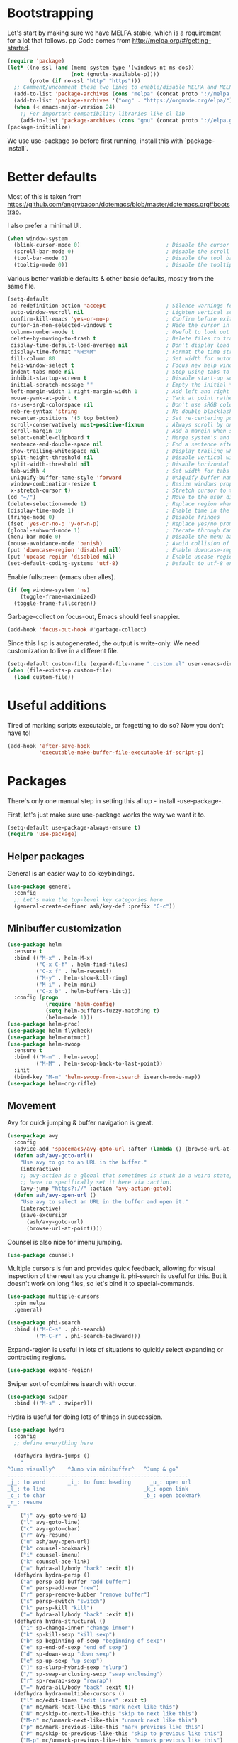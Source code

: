 * Bootstrapping
Let's start by making sure we have MELPA stable, which is a
requirement for a lot that follows.
pp
Code comes from http://melpa.org/#/getting-started.
#+BEGIN_SRC emacs-lisp
  (require 'package)
  (let* ((no-ssl (and (memq system-type '(windows-nt ms-dos))
                      (not (gnutls-available-p))))
         (proto (if no-ssl "http" "https")))
    ;; Comment/uncomment these two lines to enable/disable MELPA and MELPA Stable as desired
    (add-to-list 'package-archives (cons "melpa" (concat proto "://melpa.org/packages/")) t)
    (add-to-list 'package-archives '("org" . "https://orgmode.org/elpa/") t)
    (when (< emacs-major-version 24)
      ;; For important compatibility libraries like cl-lib
      (add-to-list 'package-archives (cons "gnu" (concat proto "://elpa.gnu.org/packages/")))))
  (package-initialize)
#+END_SRC

We use use-package so before first running, install this with `package-install`.
* Better defaults

Most of this is taken from
https://github.com/angrybacon/dotemacs/blob/master/dotemacs.org#bootstrap.

I also prefer a minimal UI.
#+BEGIN_SRC emacs-lisp
(when window-system
  (blink-cursor-mode 0)                           ; Disable the cursor blinking
  (scroll-bar-mode 0)                             ; Disable the scroll bar
  (tool-bar-mode 0)                               ; Disable the tool bar
  (tooltip-mode 0))                               ; Disable the tooltips
#+END_SRC

Various better variable defaults & other basic defaults, mostly from
the same file.

#+BEGIN_SRC emacs-lisp
  (setq-default
   ad-redefinition-action 'accept                   ; Silence warnings for redefinition
   auto-window-vscroll nil                          ; Lighten vertical scroll
   confirm-kill-emacs 'yes-or-no-p                  ; Confirm before exiting Emacs
   cursor-in-non-selected-windows t                 ; Hide the cursor in inactive windows
   column-number-mode t                             ; Useful to look out for line length limits
   delete-by-moving-to-trash t                      ; Delete files to trash
   display-time-default-load-average nil            ; Don't display load average
   display-time-format "%H:%M"                      ; Format the time string
   fill-column 80                                   ; Set width for automatic line breaks
   help-window-select t                             ; Focus new help windows when opened
   indent-tabs-mode nil                             ; Stop using tabs to indent
   inhibit-startup-screen t                         ; Disable start-up screen
   initial-scratch-message ""                       ; Empty the initial *scratch* buffer
   left-margin-width 1 right-margin-width 1         ; Add left and right margins
   mouse-yank-at-point t                            ; Yank at point rather than pointer
   ns-use-srgb-colorspace nil                       ; Don't use sRGB colors
   reb-re-syntax 'string                            ; No double blacklashes in re-builder 
   recenter-positions '(5 top bottom)               ; Set re-centering positions
   scroll-conservatively most-positive-fixnum       ; Always scroll by one line.
   scroll-margin 10                                 ; Add a margin when scrolling vertically
   select-enable-clipboard t                        ; Merge system's and Emacs' clipboard
   sentence-end-double-space nil                    ; End a sentence after a dot and a space
   show-trailing-whitespace nil                     ; Display trailing whitespaces
   split-height-threshold nil                       ; Disable vertical window splitting
   split-width-threshold nil                        ; Disable horizontal window splitting
   tab-width 4                                      ; Set width for tabs
   uniquify-buffer-name-style 'forward              ; Uniquify buffer names
   window-combination-resize t                      ; Resize windows proportionally
   x-stretch-cursor t)                              ; Stretch cursor to the glyph width
  (cd "~/")                                         ; Move to the user directory
  (delete-selection-mode 1)                         ; Replace region when inserting text
  (display-time-mode 1)                             ; Enable time in the mode-line
  (fringe-mode 0)                                   ; Disable fringes
  (fset 'yes-or-no-p 'y-or-n-p)                     ; Replace yes/no prompts with y/n
  (global-subword-mode 1)                           ; Iterate through CamelCase words
  (menu-bar-mode 0)                                 ; Disable the menu bar
  (mouse-avoidance-mode 'banish)                    ; Avoid collision of mouse with point
  (put 'downcase-region 'disabled nil)              ; Enable downcase-region
  (put 'upcase-region 'disabled nil)                ; Enable upcase-region
  (set-default-coding-systems 'utf-8)               ; Default to utf-8 encoding
#+END_SRC

Enable fullscreen (emacs uber alles).

#+BEGIN_SRC emacs-lisp
(if (eq window-system 'ns)
    (toggle-frame-maximized)
  (toggle-frame-fullscreen))
#+END_SRC

Garbage-collect on focus-out, Emacs should feel snappier.

#+BEGIN_SRC emacs-lisp
(add-hook 'focus-out-hook #'garbage-collect)
#+END_SRC

Since this lisp is autogenerated, the output is write-only.  We need
customization to live in a different file.

#+BEGIN_SRC emacs-lisp
(setq-default custom-file (expand-file-name ".custom.el" user-emacs-directory))
(when (file-exists-p custom-file)
  (load custom-file))
#+END_SRC

* Useful additions
Tired of marking scripts executable, or forgetting to do so?  Now you don’t have to!
#+BEGIN_SRC emacs-lisp
(add-hook 'after-save-hook
          'executable-make-buffer-file-executable-if-script-p)
#+END_SRC
* Packages
There's only one manual step in setting this all up - install -use-package-.

First, let's just make sure use-package works the way we want it to.

#+BEGIN_SRC emacs-lisp
  (setq-default use-package-always-ensure t)
  (require 'use-package)
#+END_SRC
** Helper packages
General is an easier way to do keybindings.
#+BEGIN_SRC emacs-lisp
(use-package general
  :config
  ;; Let's make the top-level key categories here
  (general-create-definer ash/key-def :prefix "C-c"))
#+END_SRC
** Minibuffer customization

#+BEGIN_SRC emacs-lisp
(use-package helm
  :ensure t
  :bind (("M-x" . helm-M-x)
         ("C-x C-f" . helm-find-files)
         ("C-x f" . helm-recentf)
         ("M-y" . helm-show-kill-ring)
         ("M-i" . helm-mini)
         ("C-x b" . helm-buffers-list))
  :config (progn
            (require 'helm-config)
            (setq helm-buffers-fuzzy-matching t)
            (helm-mode 1)))
(use-package helm-proc)
(use-package helm-flycheck)
(use-package helm-notmuch)
(use-package helm-swoop
  :ensure t
  :bind (("M-m" . helm-swoop)
         ("M-M" . helm-swoop-back-to-last-point))
  :init
  (bind-key "M-m" 'helm-swoop-from-isearch isearch-mode-map))
(use-package helm-org-rifle)
#+END_SRC

** Movement
Avy for quick jumping & buffer navigation is great.

#+BEGIN_SRC emacs-lisp
(use-package avy
  :config
  (advice-add 'spacemacs/avy-goto-url :after (lambda () (browse-url-at-point)))
  (defun ash/avy-goto-url()
    "Use avy to go to an URL in the buffer."
    (interactive)
    ;; avy-action is a global that sometimes is stuck in a weird state, so we
    ;; have to specifically set it here via :action.
    (avy-jump "https?://" :action 'avy-action-goto))
  (defun ash/avy-open-url ()
    "Use avy to select an URL in the buffer and open it."
    (interactive)
    (save-excursion
      (ash/avy-goto-url)
      (browse-url-at-point))))
#+END_SRC

Counsel is also nice for imenu jumping.
#+BEGIN_SRC emacs-lisp
(use-package counsel)
#+END_SRC
Multiple cursors is fun and provides quick feedback, allowing for visual
inspection of the result as you change it.  phi-search is useful for this.  But
it doesn't work on long files, so let's bind it to special-commands.
#+BEGIN_SRC emacs-lisp
(use-package multiple-cursors
  :pin melpa
  :general)

(use-package phi-search
  :bind (("M-C-s" . phi-search)
         ("M-C-r" . phi-search-backward)))
#+END_SRC

Expand-region is useful in lots of situations to quickly select expanding or
contracting regions.
#+BEGIN_SRC emacs-lisp
(use-package expand-region)
#+END_SRC

Swiper sort of combines isearch with occur.
#+BEGIN_SRC emacs-lisp
  (use-package swiper
    :bind (("M-s" . swiper)))
#+END_SRC

Hydra is useful for doing lots of things in succession.
#+BEGIN_SRC emacs-lisp
(use-package hydra
  :config
  ;; define everything here

  (defhydra hydra-jumps ()
    "
^Jump visually^    ^Jump via minibuffer^   ^Jump & go^  
---------------------------------------------------------
_j_: to word       _i_: to func heading      _u_: open url
_l_: to line                               _k_: open link
_c_: to char                               _b_: open bookmark
_r_: resume
"
    ("j" avy-goto-word-1)
    ("l" avy-goto-line)
    ("c" avy-goto-char)
    ("r" avy-resume)
    ("u" ash/avy-open-url)
    ("b" counsel-bookmark)
    ("i" counsel-imenu)
    ("k" counsel-ace-link)
    ("=" hydra-all/body "back" :exit t))
  (defhydra hydra-persp ()
    ("a" persp-add-buffer "add buffer")
    ("n" persp-add-new "new")
    ("r" persp-remove-bubber "remove buffer")
    ("s" persp-switch "switch")
    ("k" persp-kill "kill")
    ("=" hydra-all/body "back" :exit t))
  (defhydra hydra-structural ()
    ("i" sp-change-inner "change inner")
    ("k" sp-kill-sexp "kill sexp")
    ("b" sp-beginning-of-sexp "beginning of sexp")
    ("e" sp-end-of-sexp "end of sexp")
    ("d" sp-down-sexp "down sexp")
    ("e" sp-up-sexp "up sexp")
    ("]" sp-slurp-hybrid-sexp "slurp")
    ("/" sp-swap-enclusing-sexp "swap enclusing")
    ("r" sp-rewrap-sexp "rewrap")
    ("=" hydra-all/body "back" :exit t))
  (defhydra hydra-multiple-cursors ()
    ("l" mc/edit-lines "edit lines" :exit t)
    ("n" mc/mark-next-like-this "mark next like this")
    ("N" mc/skip-to-next-like-this "skip to next like this")
    ("M-n" mc/unmark-next-like-this "unmark next like this")
    ("p" mc/mark-previous-like-this "mark previous like this")
    ("P" mc/skip-to-previous-like-this "skip to previous like this")
    ("M-p" mc/unmark-previous-like-this "unmark previous like this")
    ("s" mc/mark-all-in-region-regexp "mark all in region re" :exit t)
    ("0" mc/insert-numbers "insert numbers" :exit t)
    ("a" mc/mark-all-like-this "mark all" :exit t)
    ("A" mc/insert-letters "insert letters" :exit t)
    ("d" mc/mark-all-dwim "mark dwim" :exit t)
    ("n" mc/mark-next-lines "mark next lines")
    ("=" hydra-all/body "back" :exit t))
  (defhydra hydra-expand ()
    ("e" er/expand-region "expand")
    ("c" er/contract-region "contract")
    ("d" er/mark-defun "defun")
    ("\"" er/mark-inside-quotes "quotes")
    ("'" er/mark-inside-quotes "quotes")
    ("p" er/mark-inside-pairs "pairs")
    ("." er/mark-method-call "call")
    ("=" hydra-all/body "back" :exit t))
  (defhydra hydra-flycheck ()
    ("n" flymake-goto-next-error "next error")
    ("p" flymake-goto-prev-error "previous error")
    ("d" flymake-goto-diagnostic "diagnostic")
    ("<" flycheck-prev-error "previous flycheck error")
    (">" flycheck-next-error "next flycheck error")
    ("l" flycheck-list-errors "list")
    ("=" hydra-all/body "back" :exit t))
  ;; notmuch is too specialized to be set up here, it varies from machine to
  ;; machine. At some point I should break it down into the general &
  ;; specialized parts.
  (defhydra hydra-mail ()
    ("n" notmuch-hello "notmuch")
    ("s" notmuch-search "search")
    ("h" helm-notmuch "helm search" :exit t)
    ("c" notmuch-mua-new-mail "compose")
    ("=" hydra-all/body "back" :exit t))
  (defhydra hydra-org-main ()
    ("a" org-agenda "agenda")    
    ("r" helm-org-rifle "rifle"))
  (defhydra hydra-helm ()
    ("c" helm-calcul-expression "calc" :exit t)
    ("i" helm-semantic-or-imenu "imenu" :exit t)
    ("m" helm-mini "mini" :exit t)
    ("w" helm-man-woman "[wo]man" :exit t)
    ("l" helm-locate "locate" :exit t)
    ("o" helm-occur "occur" :exit t)
    ("a" helm-apropos "apropos" :exit t)
    ("r" helm-resume "resume" :exit t)
    ("M" helm-all-mark-rings "mark rings" :exit t)
    ("R" helm-register "register" :exit t)
    ("s" helm-swoop "swoop" :exit t))
  (defhydra hydra-all ()
    ("j" hydra-jumps/body "jumps" :exit t)
    ("p" hydra-persp/body "perspective" :exit t)
    ("s" hydra-structural/body  "structural" :exit t)
    ("c" hydra-multiple-cursors/body "multiple cursors" :exit t)
    ("e" hydra-expand/body "expand region" :exit t)
    ("m" hydra-mail/body "mail" :exit t)
    ("h" hydra-helm/body "helm" :exit t)
    ("E" hydra-flycheck/body "errors" :exit t)
    ("o" hydra-org-main/body "org" :exit t))

  (global-set-key (kbd "M-p") 'hydra-all/body)
  (global-set-key (kbd "C-c c") 'hydra-all/body)
  (global-set-key (kbd "s-c") 'hydra-all/body))

(use-package major-mode-hydra
  :bind
  ("M-o" . major-mode-hydra)
  :config
  ;; Mode maps
  (major-mode-hydra-bind org-mode "Movement"
    ("u" org-up-element "up")
    ("n" org-next-visible-heading "next visible heading")
    ("j" (lambda () (interactive)
           (let ((org-goto-interface 'outline-path-completionp)
                 (org-outline-path-complete-in-steps nil))
             (org-goto))) "jump")
    ("l" org-next-link "next link")
    ("L" org-previous-link "previous link")
    ("b" org-next-block "next block")
    ("B" org-prev-block "previous block")
    ("o" org-open-at-point "open at point")
    ("i" org-insert-heading-respect-content "insert heading"))
  (major-mode-hydra-bind emacs-lisp-mode "Eval"
    ("b" eval-buffer "eval buffer")
    (";" eval-expression "eval expression")
    ("d" eval-defun "eval defun")
    ("D" edebug-defun "edebug defun")
    ("e" eval-last-sexp "eval last sexp")
    ("E" edebug-eval-last-sexp "edebug last sexp")
    ("i" ielm "ielm"))
  (major-mode-hydra-bind eshell-mode "Movement"
    ("h" helm-eshell-history :exit t)
    ("p" helm-eshell-prompts :exit t)))
#+END_SRC
** Projects

#+BEGIN_SRC emacs-lisp
(use-package persp-mode
  :config
  (setq persp-kill-foreign-buffer-behaviour 'kill)
  (defun persp-uncontained-buffer-p (buffer)
    (not (persp-contain-buffer-p buffer)))
  
  (persp-set-keymap-prefix (kbd "C-c l"))
  (persp-mode 1))
#+END_SRC

But Persp has to work with helm.  This is from...
https://gist.githubusercontent.com/Bad-ptr/1aca1ec54c3bdb2ee80996eb2b68ad2d/raw/7fc338397242a60870941eea493e9ecb64b11688/helm-persp-bridge-v2.el
#+begin_src emacs-lisp
(with-eval-after-load "persp-mode"
  (with-eval-after-load "helm-mode"
    (require 'helm-for-files)
    (defvar helm-mini-tail-sources (cdr helm-mini-default-sources))
    (defvar helm-persp-completing-read-handlers
      '((switch-to-buffer                 . helm-persp-buffer-list-bridge)
        (kill-buffer                      . helm-persp-buffer-list-bridge)
        (persp-kill-buffer                . helm-persp-buffer-list-bridge)
        (persp-temporarily-display-buffer . helm-persp-buffer-list-bridge)
        (persp-add-buffer                 . helm-persp-buffer-list-bridge)
        (persp-remove-buffer              . helm-persp-buffer-list-bridge)))

    (defclass helm-persp-free-buffers-source (helm-source-buffers)
      ((buffer-list
        :initarg :buffer-list
        :initform #'(lambda () (mapcar #'buffer-name (persp-buffer-list-restricted nil 3)))
        :custom function
        :documentation
        "  A function with no arguments to create buffer list.")))

    (defvar helm-source-persp-free-buffers
      (helm-make-source "Free buffers"
          'helm-persp-free-buffers-source
        :fuzzy-match t))


    (defun helm-persp-buffers-list--init ()
      (let* ((buffers (funcall (helm-attr 'buffer-list)))
             (result (cl-loop for b in buffers
                              maximize (length b) into len-buf
                              maximize (length (with-current-buffer b
                                                 (format-mode-line mode-name)))
                              into len-mode
                              finally return (cons len-buf len-mode))))
        (unless (default-value 'helm-buffer-max-length)
          (helm-set-local-variable 'helm-buffer-max-length (car result)))
        (unless (default-value 'helm-buffer-max-len-mode)
          (helm-set-local-variable 'helm-buffer-max-len-mode (cdr result)))
        (helm-attrset 'candidates buffers)))

    (defclass helm-persp-buffers-source (helm-source-buffers)
      ((buffer-list
        :initarg :buffer-list
        :initform #'(lambda () (mapcar #'buffer-name (persp-buffers (helm-attr 'persp))))
        :custom function
        :documentation
        "  A function with no arguments to create buffer list.")
       (persp
        :initarg :persp
        :initform (get-current-persp))
       (init :initform #'helm-persp-buffers-list--init)))

    (defvar helm-persp-sources-list '(helm-source-persp-free-buffers))
    (defvar helm-persp-source-name-prefix "helm-source-persp-buffers-list-")

    (defmacro persp-helm--liftup-source (source-name)
      `(progn
         (setq helm-persp-sources-list
               (cons ,source-name
                     (cl-delete ,source-name helm-persp-sources-list)))
         (setq helm-mini-default-sources
               (append helm-persp-sources-list
                       helm-mini-tail-sources))))

    (defmacro persp-helm--soure-name-from-persp-name (pn)
      `(intern (concat helm-persp-source-name-prefix ,pn)))

    (add-hook 'persp-created-functions
              #'(lambda (p ph)
                  (when (and (eq ph *persp-hash*) p)
                    (let* ((pn (persp-name p))
                           (source-name (persp-helm--soure-name-from-persp-name pn)))
                      (eval
                       `(defvar ,source-name
                          (helm-make-source ,(concat pn " buffers")
                              'helm-persp-buffers-source :persp ,p)))
                      (setq helm-persp-sources-list
                            (append helm-persp-sources-list (list source-name))))
                    (setq helm-mini-default-sources
                          (append helm-persp-sources-list
                                  helm-mini-tail-sources)))))

    ;; (add-hook 'persp-before-switch-functions
    ;;           #'(lambda (next-pn)
    ;;               (let ((p (get-current-persp)))
    ;;                 (when p
    ;;                   (persp-helm--liftup-source 'helm-source-persp-free-buffers)))))

    ;; (add-hook 'persp-activated-hook
    ;;           #'(lambda ()
    ;;               (let ((p (get-current-persp)))
    ;;                 (when p
    ;;                   (let* ((pn (persp-name p))
    ;;                          (source-name (intern (concat helm-persp-source-name-prefix pn))))
    ;;                     (persp-helm--liftup-source source-name))))))

    (add-hook 'persp-before-kill-functions
              #'(lambda (p)
                  (when p
                    (let* ((pn (persp-name p))
                           (source-name (persp-helm--soure-name-from-persp-name pn)))
                      (setq helm-persp-sources-list
                            (cl-delete source-name helm-persp-sources-list))
                      (setq helm-mini-default-sources
                            (append helm-persp-sources-list
                                    helm-mini-tail-sources))
                      (makunbound source-name)))))

    (add-hook 'persp-mode-hook #'(lambda ()
                                   (if persp-mode
                                       (persp-helm-setup-bridge)
                                     (persp-helm-destroy-bridge))))

    (defun helm-persp-mini ()
      (interactive)
      (persp-helm--liftup-source 'helm-source-persp-free-buffers)
      (let* ((cbuf (current-buffer))
             (cbn (buffer-name cbuf)))
        (let ((persp (get-current-persp)))
          (when (and persp (persp-contain-buffer-p cbuf persp))
            (let ((source-name (persp-helm--soure-name-from-persp-name (persp-name persp))))
              (persp-helm--liftup-source source-name))))
        (or
         (helm :sources helm-mini-default-sources
               :ff-transformer-show-only-basename nil
               :fuzzy-match helm-mode-fuzzy-match
               :buffer "*helm persp mini*"
               :keymap helm-buffer-map
               :truncate-lines helm-buffers-truncate-lines
               :default cbn
               :preselect (substring cbn 0 (min (string-width cbn) helm-buffer-max-length)))
         (helm-mode--keyboard-quit))))

    (defun helm-persp-buffer-list-bridge
        (prompt _collection &optional test _require-match init hist default _inherit-im name buffer)
      (persp-helm--liftup-source 'helm-source-persp-free-buffers)
      (let ((persp (get-current-persp)))
        (when (and persp (persp-contain-buffer-p (current-buffer) persp))
          (let ((source-name (persp-helm--soure-name-from-persp-name (persp-name persp))))
            (persp-helm--liftup-source source-name))))
      (let ((deflt (or default "")))
        (or
         (helm :sources helm-persp-sources-list
               :fuzzy-match helm-mode-fuzzy-match
               :prompt prompt
               :buffer buffer
               :input init
               :history hist
               :resume 'noresume
               :keymap helm-buffer-map
               :truncate-lines helm-buffers-truncate-lines
               :default deflt
               :preselect (substring deflt 0 (min (string-width deflt) helm-buffer-max-length)))
         (helm-mode--keyboard-quit))))

    (defun persp-helm-setup-bridge ()
      (setq helm-completing-read-handlers-alist
            (append helm-persp-completing-read-handlers
                    helm-completing-read-handlers-alist))
      (global-set-key (kbd "C-x b") #'helm-persp-mini))
    (defun persp-helm-destroy-bridge ()
      (setq helm-mini-default-sources
            (cons
             'helm-source-buffers-list
             helm-mini-tail-sources))
      (dolist (it helm-persp-completing-read-handlers)
        (setq helm-completing-read-handlers-alist
              (delete it helm-completing-read-handlers-alist)))
      (global-set-key (kbd "C-x b") #'helm-mini))

    (when (bound-and-true-p persp-mode)
      (persp-helm-setup-bridge))))
#+end_src
** Expansion
yassnippet is a great way to create templates and use them.

#+BEGIN_SRC emacs-lisp
(use-package yasnippet
  :diminish yas-minor-mode
  :config
  (setq-default yas-snippet-dirs `(,(expand-file-name "snippets/" user-emacs-directory)))
  (yas-reload-all)
  (yas-global-mode 1))
#+END_SRC

** Programming
Magit is essential for git users.
#+BEGIN_SRC emacs-lisp
(use-package magit)
#+END_SRC
There’s a lot of really good  editing tools. Smartparens is fairly universal, so it’s nice.

#+BEGIN_SRC emacs-lisp
(use-package smartparens
  :diminish ""
  :init (add-hook 'prog-mode-hook #'smartparens-strict-mode)
  :config (require 'smartparens-config))
#+END_SRC

#+BEGIN_SRC emacs-lisp
  (use-package aggressive-indent
    :ensure t
    :config (global-aggressive-indent-mode))
#+END_SRC

Git gutter highlights changes to files.
#+BEGIN_SRC emacs-lisp
  (use-package git-gutter
    :ensure t
    :config
    (global-git-gutter-mode 't)
    :diminish git-gutter-mode)
#+END_SRC

Flycheck will help check for all errors.  Taken from https://jamiecollinson.com/blog/my-emacs-config/#syntax-checking.
#+BEGIN_SRC emacs-lisp
  (use-package flycheck
    :config
      (add-hook 'after-init-hook 'global-flycheck-mode)
      (setq-default flycheck-highlighting-mode 'lines)
      ;; Define fringe indicator / warning levels
      (define-fringe-bitmap 'flycheck-fringe-bitmap-ball
        (vector #b00000000
                #b00000000
                #b00000000
                #b00000000
                #b00000000
                #b00000000
                #b00000000
                #b00011100
                #b00111110
                #b00111110
                #b00111110
                #b00011100
                #b00000000
                #b00000000
                #b00000000
                #b00000000
                #b00000000))
      (flycheck-define-error-level 'error
        :severity 2
        :overlay-category 'flycheck-error-overlay
        :fringe-bitmap 'flycheck-fringe-bitmap-ball
        :fringe-face 'flycheck-fringe-error)
      (flycheck-define-error-level 'warning
        :severity 1
        :overlay-category 'flycheck-warning-overlay
        :fringe-bitmap 'flycheck-fringe-bitmap-ball
        :fringe-face 'flycheck-fringe-warning)
      (flycheck-define-error-level 'info
        :severity 0
        :overlay-category 'flycheck-info-overlay
        :fringe-bitmap 'flycheck-fringe-bitmap-ball
        :fringe-face 'flycheck-fringe-info))
#+END_SRC

Company mode is a standard for symbol completion.
#+BEGIN_SRC emacs-lisp
(use-package company
  :general ("C-c ." 'company-complete)
  :init
  (add-hook 'after-init-hook 'global-company-mode)
  (setq company-minimum-prefix-length 0))
#+END_SRC

** Help

Which-key pops up keys in a buffer when you are in the middle of a keystroke.
#+BEGIN_SRC emacs-lisp
    (use-package which-key
      :diminish
      :config (which-key-mode 1))
#+END_SRC

Helpful is a nice replacement that is more comprehensive than normal help.
#+BEGIN_SRC emacs-lisp
  (use-package helpful
    :bind (("C-h f" . helpful-callable)
           ("C-h v" . helpful-variable)
           ("C-h k" . helpful-key)
           ("C-h h" . helpful-at-point)
           ("C-h c" . helpful-command)))
#+END_SRC
** Appearance

#+BEGIN_SRC emacs-lisp
  (set-face-attribute 'default nil :family "Iosevka" :height 130)
  (set-face-attribute 'fixed-pitch nil :family "Iosevka")
  (set-face-attribute 'variable-pitch nil :family "EtBembo")
  (dolist (hook '(text-mode-hook org-mode-hook))
    (add-hook hook (lambda () (variable-pitch-mode 1))))
  (use-package poet-theme)
#+END_SRC

Make org prettier.
#+BEGIN_SRC emacs-lisp
  (use-package org-bullets
    :init (add-hook 'org-mode-hook #'org-bullets-mode))
#+END_SRC

Also, set up Org buffers to look prettier, see https://lepisma.github.io/2017/10/28/ricing-org-mode/.
#+BEGIN_SRC emacs-lisp
  (setq-default org-startup-indented t
                org-bullets-bullet-list '("①" "②" "③" "④" "⑤" "⑥" "⑦" "⑧" "⑨") 
                org-ellipsis "  " ;; folding symbol
                org-pretty-entities t
                org-hide-emphasis-markers t
                ;; show actually italicized text instead of /italicized text/
                org-agenda-block-separator ""
                org-fontify-whole-heading-line t
                org-fontify-done-headline t
                org-fontify-quote-and-verse-blocks t)
#+END_SRC

Also, long lines are bad.  I prefer to actually keep shorter lines via auto-fill-mode.

#+BEGIN_SRC emacs-lisp
  (add-hook 'org-mode-hook #'auto-fill-mode)
#+END_SRC
Improve the looks of the modeline with Powerline.
#+BEGIN_SRC emacs-lisp
  (use-package powerline
      :config
      (setq powerline-default-separator 'utf-8)
      (powerline-center-theme))
#+END_SRC

Add the ability to use org-mode for D&D
#+BEGIN_SRC emacs-lisp
  (use-package emacs-org-dnd
    :disabled
    :ensure nil
    :load-path "~/src/emacs-org-dnd"
    :config (require 'ox-dnd))
#+END_SRC
* Org config
#+BEGIN_SRC emacs-lisp
(use-package org
  :ensure org-plus-contrib
  :config
  (require 'org-checklist)
  :general
  ("C-c a" 'org-agenda))

(require 'org-tempo)

(add-hook 'org-babel-after-execute-hook
          (lambda ()
            (when org-inline-image-overlays
              (org-redisplay-inline-images))))
(add-hook 'org-mode-hook
      (lambda ()
        (auto-fill-mode)
        (variable-pitch-mode 1)))
(setq org-clock-string-limit 80
      org-log-done t
      org-agenda-span 'day
      org-agenda-include-diary t
      org-deadline-warning-days 1
      org-clock-idle-time 10
      org-agenda-sticky t
      org-agenda-start-with-log-mode nil
      org-todo-keywords '((sequence "TODO(t)" "STARTED(s)"
                                    "WAITING(w@/!)" "|" "DONE(d)"
                                    "OBSOLETE(o)")
                          (type "PERMANENT")
                          (sequence "REVIEW(r)" "SEND(e)" "EXTREVIEW(g)" "RESPOND(p)" "SUBMIT(u)" "CLEANUP(c)"
                                    "|" "SUBMITTED(b)"))
      org-agenda-custom-commands
      '(("w" todo "WAITING" nil)
        ("n" tags-todo "+someday"
         ((org-show-hierarchy-above nil) (org-agenda-todo-ignore-with-date t)
          (org-agenda-tags-todo-honor-ignore-options t)))
        ("0" "Critical tasks" ((agenda "") (tags-todo "+p0")))
        ("l" "Agenda and live tasks" ((agenda)
                                      (todo "PERMANENT")
                                      (todo "WAITING|EXTREVIEW")
                                      (tags-todo "-someday/!-WAITING-EXTREVIEW")))
        ("S" "Last week's snippets" tags "TODO=\"DONE\"+CLOSED>=\"<-1w>\""
         ((org-agenda-overriding-header "Last week's completed TODO: ")
          (org-agenda-skip-archived-trees nil)
          (org-agenda-files '("$HOME/org/work.org" "$HOME/org/journal.org")))))
      org-agenda-files '("$HOME/org/work.org" "$HOME/org/journal.org")
      org-enforce-todo-dependencies t
      org-agenda-todo-ignore-scheduled t
      org-agenda-dim-blocked-tasks 'invisible
      org-agenda-tags-todo-honor-ignore-options t
      org-agenda-skip-deadline-if-done 't
      org-agenda-skip-scheduled-if-done 't
      org-src-window-setup 'other-window
      org-src-tab-acts-natively t
      org-fontify-whole-heading-line t
      org-fontify-done-headline t
      org-edit-src-content-indentation 0
      org-fontify-quote-and-verse-blocks t
      org-hide-emphasis-markers t
      org-startup-with-inline-images t
      org-agenda-prefix-format '((agenda . " %i %-18:c%?-12t% s")
                                 (timeline . "  % s")
                                 (todo . " %i %-18:c")
                                 (tags . " %i %-18:c")
                                 (search . " %i %-18:c"))
      org-modules '(org-bbdb org-docview org-info org-jsinfo org-wl org-habit org-gnus org-habit org-inlinetask)
      org-drawers '("PROPERTIES" "CLOCK" "LOGBOOK" "NOTES")
      org-clock-into-drawer nil
      org-clock-report-include-clocking-task t
      org-clock-history-length 20
      org-archive-location "$HOME/org/journal.org::datetree/* Archived"
      org-use-property-inheritance t
      org-link-abbrev-alist '(("CL" . "http://cl/%s") ("BUG" . "http://b/%s"))
      org-agenda-clockreport-parameter-plist
      '(:maxlevel 2 :link nil :scope ("$HOME/org/work.org"))
      org-refile-targets '((nil :maxlevel . 5))
      org-use-speed-commands t
      org-refile-targets '((nil . (:maxlevel . 3)))
      org-link-frame-setup '((gnus . gnus)
                             (file . find-file-other-window))
      org-speed-commands-user '(("w" . ash-org-start-work))
      org-completion-use-ido t
      org-use-fast-todo-selection t
      org-habit-show-habits t
      org-capture-templates
      '(("n" "Note" entry
         (file+headline "notes.org" "Unfiled notes")
         "* %a%?\n%u\n%i")
        ("j" "Journal" entry
         (file+datetree "journal.org")
         "* %T %?")
        ("t" "Todo" entry
         (file+headline "work.org" "Inbox")
         "* TODO %?\n%a")
        ("a" "Act on email" entry
         (file+headline "work.org" "Inbox")
         "* TODO %?, Link: %a")))

(org-babel-do-load-languages 'org-babel-load-languages '((shell . t)))
#+END_SRC
* Tangling-related

We need to add some functions to make dealing with this file easier.

This part is partially taken from
https://jamiecollinson.com/blog/my-emacs-config/#make-it-easy-to-edit-this-file.

#+BEGIN_SRC emacs-lisp
  (defun ash/tangle-config ()
    "Tangle the config file to a standard config file."
    (interactive)
    (org-babel-tangle 0 "~/.emacs.d/init.el"))

  (general-define-key :keymaps 'org-mode-map
                      :predicate '(string-equal "emacs.org" (buffer-name))
                      "C-c t" 'ash/tangle-config)

  (defun ash/find-config ()
    "Edit config.org"
    (interactive)
    (find-file "~/.emacs.d/emacs.org"))
#+END_SRC

